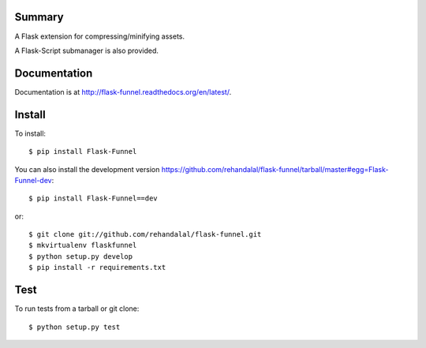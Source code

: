 Summary
=======

A Flask extension for compressing/minifying assets.

A Flask-Script submanager is also provided.

.. image:: https://api.travis-ci.org/rehandalal/flask-funnel.png


Documentation
=============

Documentation is at
`<http://flask-funnel.readthedocs.org/en/latest/>`_.


Install
=======

To install::

    $ pip install Flask-Funnel


You can also install the development version
`<https://github.com/rehandalal/flask-funnel/tarball/master#egg=Flask-Funnel-dev>`_::

    $ pip install Flask-Funnel==dev


or::

    $ git clone git://github.com/rehandalal/flask-funnel.git
    $ mkvirtualenv flaskfunnel
    $ python setup.py develop
    $ pip install -r requirements.txt


Test
====

To run tests from a tarball or git clone::

    $ python setup.py test
